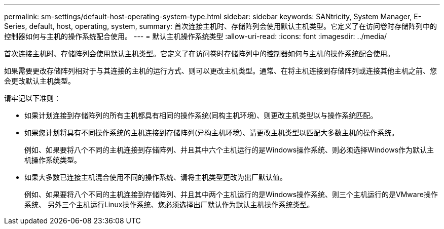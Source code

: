 ---
permalink: sm-settings/default-host-operating-system-type.html 
sidebar: sidebar 
keywords: SANtricity, System Manager, E-Series, default, host, operating, system, 
summary: 首次连接主机时、存储阵列会使用默认主机类型。它定义了在访问卷时存储阵列中的控制器如何与主机的操作系统配合使用。 
---
= 默认主机操作系统类型
:allow-uri-read: 
:icons: font
:imagesdir: ../media/


[role="lead"]
首次连接主机时、存储阵列会使用默认主机类型。它定义了在访问卷时存储阵列中的控制器如何与主机的操作系统配合使用。

如果需要更改存储阵列相对于与其连接的主机的运行方式、则可以更改主机类型。通常、在将主机连接到存储阵列或连接其他主机之前、您会更改默认主机类型。

请牢记以下准则：

* 如果计划连接到存储阵列的所有主机都具有相同的操作系统(同构主机环境)、则更改主机类型以与操作系统匹配。
* 如果您计划将具有不同操作系统的主机连接到存储阵列(异构主机环境)、请更改主机类型以匹配大多数主机的操作系统。
+
例如、如果要将八个不同的主机连接到存储阵列、并且其中六个主机运行的是Windows操作系统、则必须选择Windows作为默认主机操作系统类型。

* 如果大多数已连接主机混合使用不同的操作系统、请将主机类型更改为出厂默认值。
+
例如、如果要将八个不同的主机连接到存储阵列、并且其中两个主机运行的是Windows操作系统、则三个主机运行的是VMware操作系统、 另外三个主机运行Linux操作系统、您必须选择出厂默认作为默认主机操作系统类型。



====

====